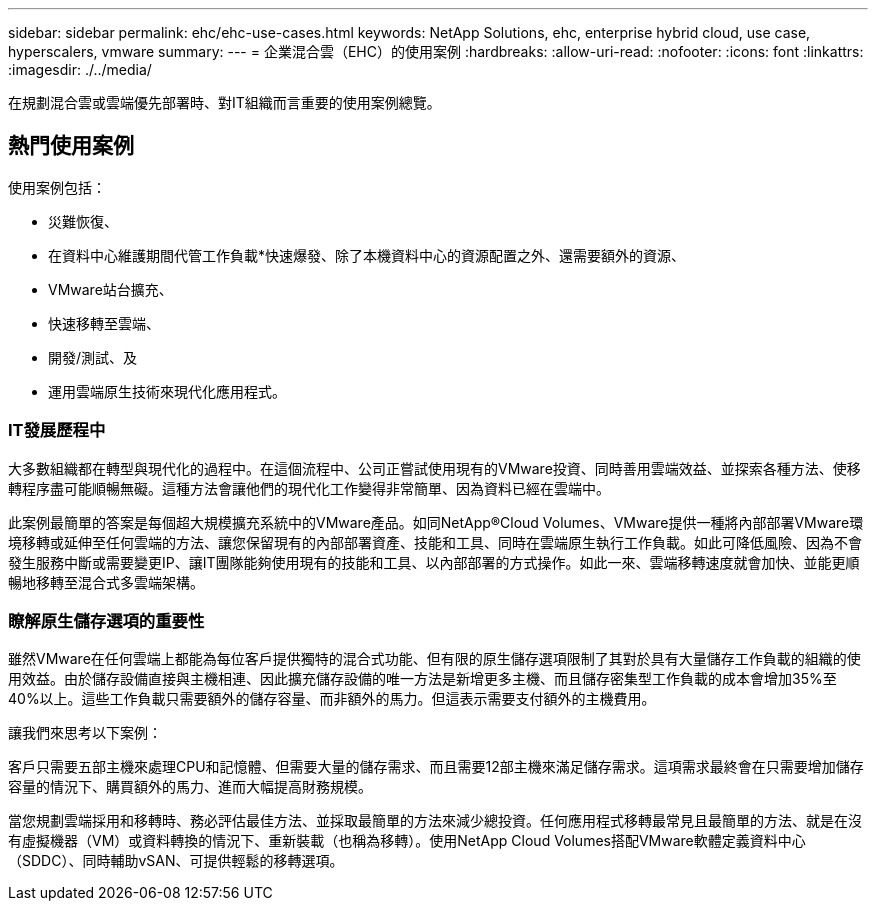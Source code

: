 ---
sidebar: sidebar 
permalink: ehc/ehc-use-cases.html 
keywords: NetApp Solutions, ehc, enterprise hybrid cloud, use case, hyperscalers, vmware 
summary:  
---
= 企業混合雲（EHC）的使用案例
:hardbreaks:
:allow-uri-read: 
:nofooter: 
:icons: font
:linkattrs: 
:imagesdir: ./../media/


[role="lead"]
在規劃混合雲或雲端優先部署時、對IT組織而言重要的使用案例總覽。



== 熱門使用案例

使用案例包括：

* 災難恢復、
* 在資料中心維護期間代管工作負載*快速爆發、除了本機資料中心的資源配置之外、還需要額外的資源、
* VMware站台擴充、
* 快速移轉至雲端、
* 開發/測試、及
* 運用雲端原生技術來現代化應用程式。




=== IT發展歷程中

大多數組織都在轉型與現代化的過程中。在這個流程中、公司正嘗試使用現有的VMware投資、同時善用雲端效益、並探索各種方法、使移轉程序盡可能順暢無礙。這種方法會讓他們的現代化工作變得非常簡單、因為資料已經在雲端中。

此案例最簡單的答案是每個超大規模擴充系統中的VMware產品。如同NetApp®Cloud Volumes、VMware提供一種將內部部署VMware環境移轉或延伸至任何雲端的方法、讓您保留現有的內部部署資產、技能和工具、同時在雲端原生執行工作負載。如此可降低風險、因為不會發生服務中斷或需要變更IP、讓IT團隊能夠使用現有的技能和工具、以內部部署的方式操作。如此一來、雲端移轉速度就會加快、並能更順暢地移轉至混合式多雲端架構。



=== 瞭解原生儲存選項的重要性

雖然VMware在任何雲端上都能為每位客戶提供獨特的混合式功能、但有限的原生儲存選項限制了其對於具有大量儲存工作負載的組織的使用效益。由於儲存設備直接與主機相連、因此擴充儲存設備的唯一方法是新增更多主機、而且儲存密集型工作負載的成本會增加35%至40%以上。這些工作負載只需要額外的儲存容量、而非額外的馬力。但這表示需要支付額外的主機費用。

讓我們來思考以下案例：

客戶只需要五部主機來處理CPU和記憶體、但需要大量的儲存需求、而且需要12部主機來滿足儲存需求。這項需求最終會在只需要增加儲存容量的情況下、購買額外的馬力、進而大幅提高財務規模。

當您規劃雲端採用和移轉時、務必評估最佳方法、並採取最簡單的方法來減少總投資。任何應用程式移轉最常見且最簡單的方法、就是在沒有虛擬機器（VM）或資料轉換的情況下、重新裝載（也稱為移轉）。使用NetApp Cloud Volumes搭配VMware軟體定義資料中心（SDDC）、同時輔助vSAN、可提供輕鬆的移轉選項。
